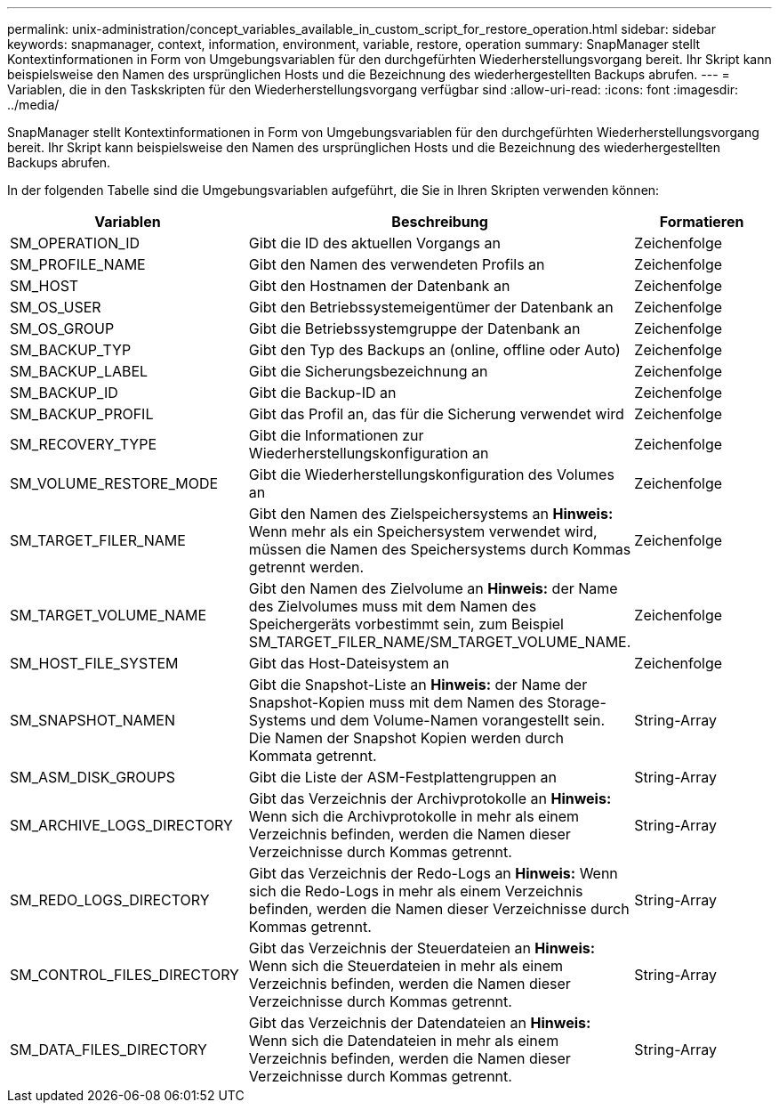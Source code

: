 ---
permalink: unix-administration/concept_variables_available_in_custom_script_for_restore_operation.html 
sidebar: sidebar 
keywords: snapmanager, context, information, environment, variable, restore, operation 
summary: SnapManager stellt Kontextinformationen in Form von Umgebungsvariablen für den durchgefürhten Wiederherstellungsvorgang bereit. Ihr Skript kann beispielsweise den Namen des ursprünglichen Hosts und die Bezeichnung des wiederhergestellten Backups abrufen. 
---
= Variablen, die in den Taskskripten für den Wiederherstellungsvorgang verfügbar sind
:allow-uri-read: 
:icons: font
:imagesdir: ../media/


[role="lead"]
SnapManager stellt Kontextinformationen in Form von Umgebungsvariablen für den durchgefürhten Wiederherstellungsvorgang bereit. Ihr Skript kann beispielsweise den Namen des ursprünglichen Hosts und die Bezeichnung des wiederhergestellten Backups abrufen.

In der folgenden Tabelle sind die Umgebungsvariablen aufgeführt, die Sie in Ihren Skripten verwenden können:

|===
| Variablen | Beschreibung | Formatieren 


 a| 
SM_OPERATION_ID
 a| 
Gibt die ID des aktuellen Vorgangs an
 a| 
Zeichenfolge



 a| 
SM_PROFILE_NAME
 a| 
Gibt den Namen des verwendeten Profils an
 a| 
Zeichenfolge



 a| 
SM_HOST
 a| 
Gibt den Hostnamen der Datenbank an
 a| 
Zeichenfolge



 a| 
SM_OS_USER
 a| 
Gibt den Betriebssystemeigentümer der Datenbank an
 a| 
Zeichenfolge



 a| 
SM_OS_GROUP
 a| 
Gibt die Betriebssystemgruppe der Datenbank an
 a| 
Zeichenfolge



 a| 
SM_BACKUP_TYP
 a| 
Gibt den Typ des Backups an (online, offline oder Auto)
 a| 
Zeichenfolge



 a| 
SM_BACKUP_LABEL
 a| 
Gibt die Sicherungsbezeichnung an
 a| 
Zeichenfolge



 a| 
SM_BACKUP_ID
 a| 
Gibt die Backup-ID an
 a| 
Zeichenfolge



 a| 
SM_BACKUP_PROFIL
 a| 
Gibt das Profil an, das für die Sicherung verwendet wird
 a| 
Zeichenfolge



 a| 
SM_RECOVERY_TYPE
 a| 
Gibt die Informationen zur Wiederherstellungskonfiguration an
 a| 
Zeichenfolge



 a| 
SM_VOLUME_RESTORE_MODE
 a| 
Gibt die Wiederherstellungskonfiguration des Volumes an
 a| 
Zeichenfolge



 a| 
SM_TARGET_FILER_NAME
 a| 
Gibt den Namen des Zielspeichersystems an *Hinweis:* Wenn mehr als ein Speichersystem verwendet wird, müssen die Namen des Speichersystems durch Kommas getrennt werden.
 a| 
Zeichenfolge



 a| 
SM_TARGET_VOLUME_NAME
 a| 
Gibt den Namen des Zielvolume an *Hinweis:* der Name des Zielvolumes muss mit dem Namen des Speichergeräts vorbestimmt sein, zum Beispiel SM_TARGET_FILER_NAME/SM_TARGET_VOLUME_NAME.
 a| 
Zeichenfolge



 a| 
SM_HOST_FILE_SYSTEM
 a| 
Gibt das Host-Dateisystem an
 a| 
Zeichenfolge



 a| 
SM_SNAPSHOT_NAMEN
 a| 
Gibt die Snapshot-Liste an *Hinweis:* der Name der Snapshot-Kopien muss mit dem Namen des Storage-Systems und dem Volume-Namen vorangestellt sein. Die Namen der Snapshot Kopien werden durch Kommata getrennt.
 a| 
String-Array



 a| 
SM_ASM_DISK_GROUPS
 a| 
Gibt die Liste der ASM-Festplattengruppen an
 a| 
String-Array



 a| 
SM_ARCHIVE_LOGS_DIRECTORY
 a| 
Gibt das Verzeichnis der Archivprotokolle an *Hinweis:* Wenn sich die Archivprotokolle in mehr als einem Verzeichnis befinden, werden die Namen dieser Verzeichnisse durch Kommas getrennt.
 a| 
String-Array



 a| 
SM_REDO_LOGS_DIRECTORY
 a| 
Gibt das Verzeichnis der Redo-Logs an *Hinweis:* Wenn sich die Redo-Logs in mehr als einem Verzeichnis befinden, werden die Namen dieser Verzeichnisse durch Kommas getrennt.
 a| 
String-Array



 a| 
SM_CONTROL_FILES_DIRECTORY
 a| 
Gibt das Verzeichnis der Steuerdateien an *Hinweis:* Wenn sich die Steuerdateien in mehr als einem Verzeichnis befinden, werden die Namen dieser Verzeichnisse durch Kommas getrennt.
 a| 
String-Array



 a| 
SM_DATA_FILES_DIRECTORY
 a| 
Gibt das Verzeichnis der Datendateien an *Hinweis:* Wenn sich die Datendateien in mehr als einem Verzeichnis befinden, werden die Namen dieser Verzeichnisse durch Kommas getrennt.
 a| 
String-Array

|===